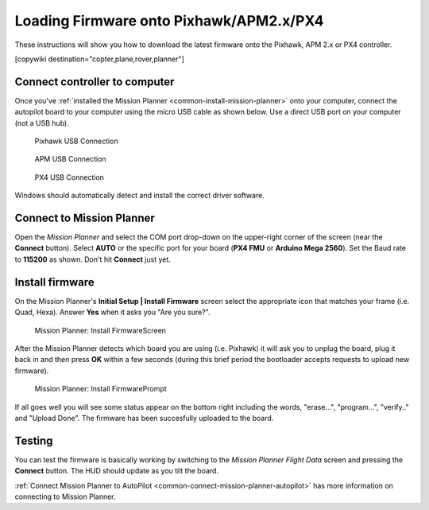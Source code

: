 .. _common-loading-firmware-onto-pixhawk:

========================================
Loading Firmware onto Pixhawk/APM2.x/PX4
========================================

These instructions will show you how to download the latest firmware
onto the Pixhawk, APM 2.x or PX4 controller.

[copywiki destination="copter,plane,rover,planner"]

Connect controller to computer
==============================

Once you've :ref:`installed the Mission Planner <common-install-mission-planner>` onto your computer, connect
the autopilot board to your computer using the micro USB cable as shown
below. Use a direct USB port on your computer (not a USB hub).

.. figure:: ../../../images/pixhawk_usb_connection.jpg
   :target: ../_images/pixhawk_usb_connection.jpg

   Pixhawk USB Connection

.. figure:: ../../../images/apm_micro_usb.jpg
   :target: ../_images/apm_micro_usb.jpg

   APM USB Connection

.. figure:: ../../../images/PX4FMU_PX4IO_USB.jpg
   :target: ../_images/PX4FMU_PX4IO_USB.jpg

   PX4 USB Connection

Windows should automatically detect and install the correct driver
software.

Connect to Mission Planner
==========================

Open the *Mission Planner* and select the COM port drop-down on the
upper-right corner of the screen (near the **Connect** button).  Select
**AUTO** or the specific port for your board (**PX4 FMU** or **Arduino
Mega 2560**). Set the Baud rate to **115200** as shown. Don't hit
**Connect** just yet.

.. image:: ../../../images/Pixhawk_ConnectWithMP.png
    :target: ../_images/Pixhawk_ConnectWithMP.png

.. image:: ../../../images/connect-to-com-port.png
    :target: ../_images/connect-to-com-port.png

Install firmware
================

On the Mission Planner's **Initial Setup \| Install Firmware** screen
select the appropriate icon that matches your frame (i.e. Quad, Hexa). 
Answer **Yes** when it asks you "Are you sure?".

.. figure:: ../../../images/Pixhawk_InstallFirmware.jpg
   :target: ../_images/Pixhawk_InstallFirmware.jpg

   Mission Planner: Install FirmwareScreen

After the Mission Planner detects which board you are using (i.e.
Pixhawk) it will ask you to unplug the board, plug it back in and then
press **OK** within a few seconds (during this brief period the
bootloader accepts requests to upload new firmware).

.. figure:: ../../../images/Pixhawk_InstallFirmware2.png
   :target: ../_images/Pixhawk_InstallFirmware2.png

   Mission Planner: Install FirmwarePrompt

If all goes well you will see some status appear on the bottom right
including the words, "erase...", "program...", "verify.." and "Upload
Done".  The firmware has been succesfully uploaded to the board.

Testing
=======

You can test the firmware is basically working by switching to the
*Mission Planner Flight Data* screen and pressing the **Connect**
button.  The HUD should update as you tilt the board.

:ref:`Connect Mission Planner to AutoPilot <common-connect-mission-planner-autopilot>` has more
information on connecting to Mission Planner.
